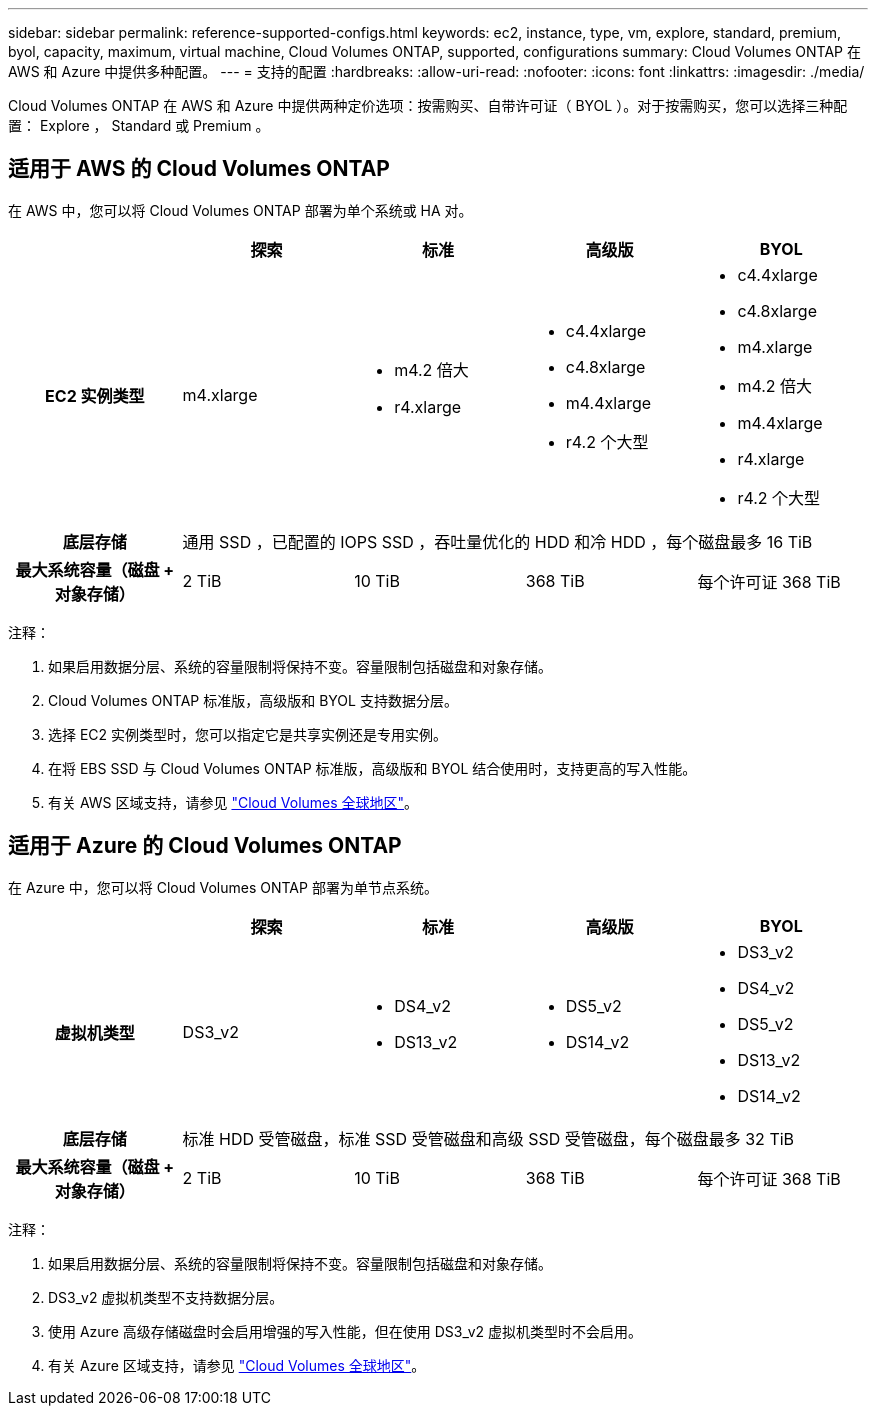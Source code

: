 ---
sidebar: sidebar 
permalink: reference-supported-configs.html 
keywords: ec2, instance, type, vm, explore, standard, premium, byol, capacity, maximum, virtual machine, Cloud Volumes ONTAP, supported, configurations 
summary: Cloud Volumes ONTAP 在 AWS 和 Azure 中提供多种配置。 
---
= 支持的配置
:hardbreaks:
:allow-uri-read: 
:nofooter: 
:icons: font
:linkattrs: 
:imagesdir: ./media/


[role="lead"]
Cloud Volumes ONTAP 在 AWS 和 Azure 中提供两种定价选项：按需购买、自带许可证（ BYOL ）。对于按需购买，您可以选择三种配置： Explore ， Standard 或 Premium 。



== 适用于 AWS 的 Cloud Volumes ONTAP

在 AWS 中，您可以将 Cloud Volumes ONTAP 部署为单个系统或 HA 对。

[cols="h,d,d,d,d"]
|===
|  | 探索 | 标准 | 高级版 | BYOL 


| EC2 实例类型 | m4.xlarge  a| 
* m4.2 倍大
* r4.xlarge

 a| 
* c4.4xlarge
* c4.8xlarge
* m4.4xlarge
* r4.2 个大型

 a| 
* c4.4xlarge
* c4.8xlarge
* m4.xlarge
* m4.2 倍大
* m4.4xlarge
* r4.xlarge
* r4.2 个大型




| 底层存储 4+| 通用 SSD ，已配置的 IOPS SSD ，吞吐量优化的 HDD 和冷 HDD ，每个磁盘最多 16 TiB 


| 最大系统容量（磁盘 + 对象存储） | 2 TiB | 10 TiB | 368 TiB | 每个许可证 368 TiB 
|===
注释：

. 如果启用数据分层、系统的容量限制将保持不变。容量限制包括磁盘和对象存储。
. Cloud Volumes ONTAP 标准版，高级版和 BYOL 支持数据分层。
. 选择 EC2 实例类型时，您可以指定它是共享实例还是专用实例。
. 在将 EBS SSD 与 Cloud Volumes ONTAP 标准版，高级版和 BYOL 结合使用时，支持更高的写入性能。
. 有关 AWS 区域支持，请参见 https://cloud.netapp.com/cloud-volumes-global-regions["Cloud Volumes 全球地区"^]。




== 适用于 Azure 的 Cloud Volumes ONTAP

在 Azure 中，您可以将 Cloud Volumes ONTAP 部署为单节点系统。

[cols="h,d,d,d,d"]
|===
|  | 探索 | 标准 | 高级版 | BYOL 


| 虚拟机类型 | DS3_v2  a| 
* DS4_v2
* DS13_v2

 a| 
* DS5_v2
* DS14_v2

 a| 
* DS3_v2
* DS4_v2
* DS5_v2
* DS13_v2
* DS14_v2




| 底层存储 4+| 标准 HDD 受管磁盘，标准 SSD 受管磁盘和高级 SSD 受管磁盘，每个磁盘最多 32 TiB 


| 最大系统容量（磁盘 + 对象存储） | 2 TiB | 10 TiB | 368 TiB | 每个许可证 368 TiB 
|===
注释：

. 如果启用数据分层、系统的容量限制将保持不变。容量限制包括磁盘和对象存储。
. DS3_v2 虚拟机类型不支持数据分层。
. 使用 Azure 高级存储磁盘时会启用增强的写入性能，但在使用 DS3_v2 虚拟机类型时不会启用。
. 有关 Azure 区域支持，请参见 https://cloud.netapp.com/cloud-volumes-global-regions["Cloud Volumes 全球地区"^]。

